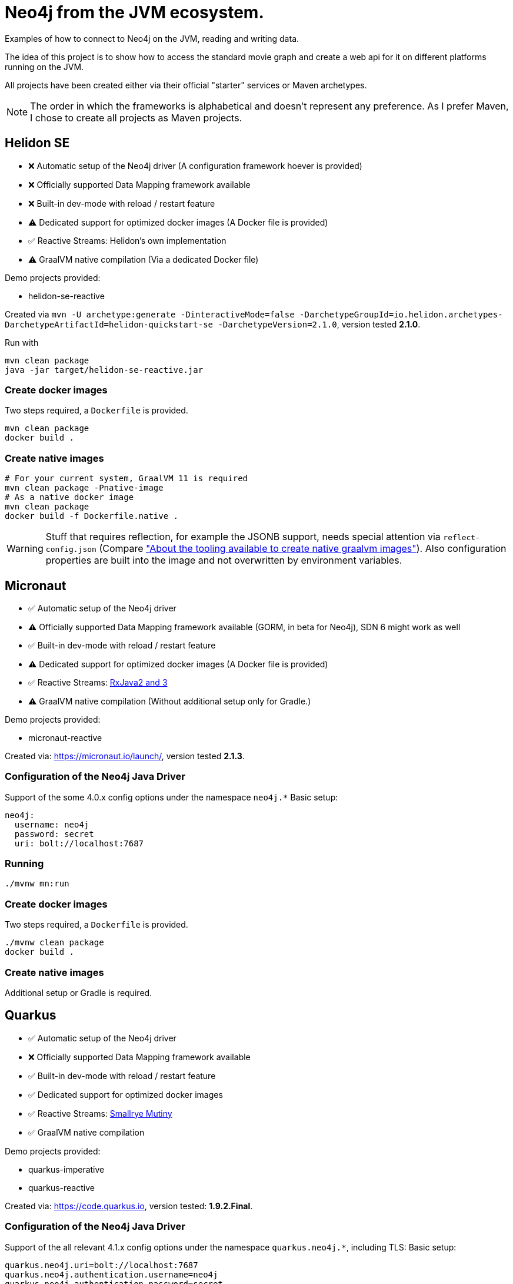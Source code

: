 = Neo4j from the JVM ecosystem.

Examples of how to connect to Neo4j on the JVM, reading and writing data.

The idea of this project is to show how to access the standard movie graph and create a web api for it on different platforms running on the JVM.

All projects have been created either via their official "starter" services or Maven archetypes. 

NOTE: The order in which the frameworks is alphabetical and doesn't represent any preference.
      As I prefer Maven, I chose to create all projects as Maven projects.

== Helidon SE

* ❌ Automatic setup of the Neo4j driver (A configuration framework hoever is provided)
* ❌ Officially supported Data Mapping framework available
* ❌ Built-in dev-mode with reload / restart feature
* ⚠️ Dedicated support for optimized docker images (A Docker file is provided)
* ✅ Reactive Streams: Helidon's own implementation
* ⚠️ GraalVM native compilation (Via a dedicated Docker file)

Demo projects provided:

* helidon-se-reactive

Created via `mvn -U archetype:generate -DinteractiveMode=false -DarchetypeGroupId=io.helidon.archetypes-DarchetypeArtifactId=helidon-quickstart-se -DarchetypeVersion=2.1.0`,
version tested *2.1.0*.

Run with

[source,console]
----
mvn clean package
java -jar target/helidon-se-reactive.jar 
----

=== Create docker images

Two steps required, a `Dockerfile` is provided.

[source,console]
----
mvn clean package
docker build .
----

=== Create native images

----
# For your current system, GraalVM 11 is required
mvn clean package -Pnative-image
# As a native docker image
mvn clean package
docker build -f Dockerfile.native .
----

WARNING: Stuff that requires reflection, for example the JSONB support, needs special attention via `reflect-config.json` (Compare https://info.michael-simons.eu/2020/09/15/about-the-tooling-available-to-create-native-graalvm-images/["About the tooling available to create native graalvm images"]).
         Also configuration properties are built into the image and not overwritten by environment variables.


== Micronaut

* ✅ Automatic setup of the Neo4j driver
* ⚠️ Officially supported Data Mapping framework available (GORM, in beta for Neo4j), SDN 6 might work as well
* ✅ Built-in dev-mode with reload / restart feature
* ⚠️ Dedicated support for optimized docker images (A Docker file is provided)
* ✅ Reactive Streams: https://github.com/ReactiveX/RxJava[RxJava2 and 3]
* ⚠️ GraalVM native compilation (Without additional setup only for Gradle.)

Demo projects provided:

* micronaut-reactive

Created via: https://micronaut.io/launch/, version tested *2.1.3*.

=== Configuration of the Neo4j Java Driver

Support of the some 4.0.x config options under the namespace `neo4j.*`
Basic setup:

[source,yaml]
----
neo4j:
  username: neo4j
  password: secret
  uri: bolt://localhost:7687
----

=== Running

[source,console]
----
./mvnw mn:run
----

=== Create docker images

Two steps required, a `Dockerfile` is provided.

[source,console]
----
./mvnw clean package
docker build .
----

=== Create native images

Additional setup or Gradle is required.

== Quarkus

* ✅ Automatic setup of the Neo4j driver
* ❌ Officially supported Data Mapping framework available
* ✅ Built-in dev-mode with reload / restart feature
* ✅ Dedicated support for optimized docker images
* ✅ Reactive Streams: https://smallrye.io/smallrye-mutiny/[Smallrye Mutiny]
* ✅ GraalVM native compilation

Demo projects provided:

* quarkus-imperative
* quarkus-reactive

Created via: https://code.quarkus.io, version tested: *1.9.2.Final*.

=== Configuration of the Neo4j Java Driver

Support of the all relevant 4.1.x config options under the namespace `quarkus.neo4j.*`, including TLS:
Basic setup:

[source,properties]
----
quarkus.neo4j.uri=bolt://localhost:7687
quarkus.neo4j.authentication.username=neo4j
quarkus.neo4j.authentication.password=secret
----

=== Running

[source,console]
----
./mvnw quarkus:dev
----

=== Create docker images

(Extension `container-image-docker` must be provided once, via `./mvnw quarkus:add-extension -Dextensions="container-image-docker"`).

[source,console]
----
./mvnw clean package -Dquarkus.container-image.build=true
----

=== Create native images

[source,console]
----
# For your current system, GraalVM 11 is required
./mvnw clean package -Pnative
# As a native docker image
./mvnw package -Pnative -Dquarkus.native.container-build=true
----

== Spring

* ✅ Automatic setup of the Neo4j driver
* ✅ Officially supported Data Mapping framework available (SDN 6 for current, SDN5+OGM for older version)
* ✅ Built-in dev-mode with reload / restart feature
* ✅ Dedicated support for optimized docker images
* ✅ Reactive Streams: https://projectreactor.io[Project Reactor]
* ⚠️ GraalVM native compilation (Currently in beta, not part of a standard setup)

Demo projects provided:

* spring-plain-imperative
* spring-plain-reactive
* spring-data-imperative
* spring-data-reactive

Created via: https://start.spring.io, version tested: *2.4.0-RC1*.

=== Configuration of the Neo4j Java Driver

Full support of all official 4.1.x config options under the namespace `spring.neo4j.*`. 
Basic setup:

[source,properties]
----
spring.neo4j.uri=bolt://localhost:7687
spring.neo4j.authentication.username=neo4j
spring.neo4j.authentication.password=secret
----

=== Running

[source,console]
----
./mvnw spring-boot:run
----

=== Create docker images

[source,console]
----
./mvnw -DskipTests clean spring-boot:build-image
----

=== Create native images

Not possible ootb at the moment.

== TCK

I have created a TCK - basically a glorified end-to-end-test - that brings up each application and ensure it's expected behaviour.
You need bash, Docker and JDK 15 to run it:

[source,console]
----
cd tck
./run.sh
----

It will bring up a Neo4j docker instance and take each project, build a docker image, start it and than executes a couple of requests against it.
The script is tested currently only under macOS.
The TCK uses native images when available and supporting dynamic properties.
